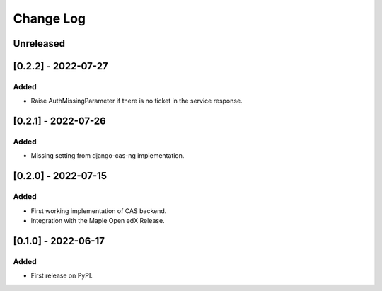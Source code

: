 Change Log
----------

..
   All enhancements and patches to openedx_cas will be documented
   in this file.  It adheres to the structure of https://keepachangelog.com/ ,
   but in reStructuredText instead of Markdown (for ease of incorporation into
   Sphinx documentation and the PyPI description).
   
   This project adheres to Semantic Versioning (https://semver.org/).

.. There should always be an "Unreleased" section for changes pending release.

Unreleased
~~~~~~~~~~


[0.2.2] - 2022-07-27
~~~~~~~~~~~~~~~~~~~~~~~~~~~~~~~~~~~~~~~~~~~~~~~~

Added
_____

* Raise AuthMissingParameter if there is no ticket in the service response.


[0.2.1] - 2022-07-26
~~~~~~~~~~~~~~~~~~~~~~~~~~~~~~~~~~~~~~~~~~~~~~~~

Added
_____

* Missing setting from django-cas-ng implementation.


[0.2.0] - 2022-07-15
~~~~~~~~~~~~~~~~~~~~~~~~~~~~~~~~~~~~~~~~~~~~~~~~

Added
_____

* First working implementation of CAS backend.
* Integration with the Maple Open edX Release.

[0.1.0] - 2022-06-17
~~~~~~~~~~~~~~~~~~~~~~~~~~~~~~~~~~~~~~~~~~~~~~~~

Added
_____

* First release on PyPI.
